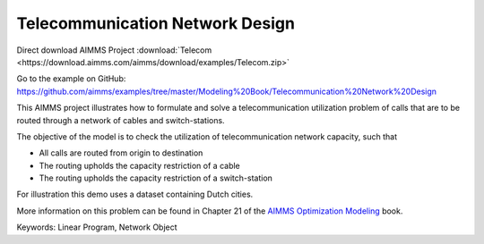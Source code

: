 Telecommunication Network Design
================================
.. meta::
   :keywords: Linear Program, Network Object
   :description: The objective of the model is to check the utilization of telecommunication network capacity.

Direct download AIMMS Project :download:`Telecom <https://download.aimms.com/aimms/download/examples/Telecom.zip>`

Go to the example on GitHub:
https://github.com/aimms/examples/tree/master/Modeling%20Book/Telecommunication%20Network%20Design

This AIMMS project illustrates how to formulate and solve a telecommunication utilization problem of calls that are to be routed through a network of cables and switch-stations.

The objective of the model is to check the utilization of telecommunication network capacity, such that

- All calls are routed from origin to destination

- The routing upholds the capacity restriction of a cable

- The routing upholds the capacity restriction of a switch-station
  
For illustration this demo uses a dataset containing Dutch cities.

More information on this problem can be found in Chapter 21 of the `AIMMS Optimization Modeling <https://documentation.aimms.com/aimms_modeling.html>`_ book.

Keywords:
Linear Program, Network Object

